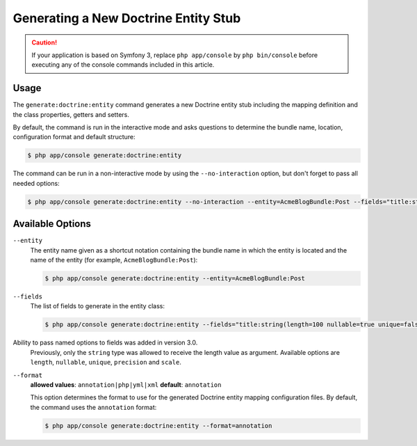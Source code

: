 Generating a New Doctrine Entity Stub
=====================================

.. caution::

    If your application is based on Symfony 3, replace ``php app/console`` by
    ``php bin/console`` before executing any of the console commands included
    in this article.

Usage
-----

The ``generate:doctrine:entity`` command generates a new Doctrine entity stub
including the mapping definition and the class properties, getters and setters.

By default, the command is run in the interactive mode and asks questions to
determine the bundle name, location, configuration format and default structure:

.. code-block:: bash

    $ php app/console generate:doctrine:entity

The command can be run in a non-interactive mode by using the ``--no-interaction``
option, but don't forget to pass all needed options:

.. code-block:: bash

    $ php app/console generate:doctrine:entity --no-interaction --entity=AcmeBlogBundle:Post --fields="title:string(100) body:text" --format=xml

Available Options
-----------------

``--entity``
    The entity name given as a shortcut notation containing the bundle name
    in which the entity is located and the name of the entity (for example,
    ``AcmeBlogBundle:Post``):

    .. code-block:: bash

        $ php app/console generate:doctrine:entity --entity=AcmeBlogBundle:Post

``--fields``
    The list of fields to generate in the entity class:

    .. code-block:: bash

        $ php app/console generate:doctrine:entity --fields="title:string(length=100 nullable=true unique=false) body:text ranking:decimal(precision=10 scale=0)"

    .. versionadded:: 3.0
Ability to pass named options to fields was added in version 3.0.
        Previously, only the ``string`` type was allowed to receive the length
        value as argument. Available options are ``length``, ``nullable``,
        ``unique``, ``precision`` and ``scale``.

``--format``
    **allowed values**: ``annotation|php|yml|xml`` **default**: ``annotation``

    This option determines the format to use for the generated Doctrine entity
    mapping configuration files. By default, the command uses the ``annotation``
    format:

    .. code-block:: bash

        $ php app/console generate:doctrine:entity --format=annotation
